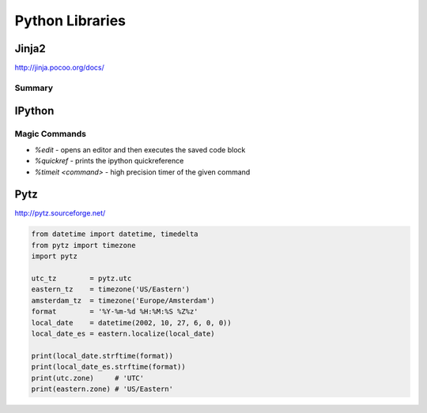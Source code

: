 ================================================================================
Python Libraries
================================================================================

--------------------------------------------------------------------------------
Jinja2
--------------------------------------------------------------------------------
http://jinja.pocoo.org/docs/

~~~~~~~~~~~~~~~~~~~~~~~~~~~~~~~~~~~~~~~~~~~~~~~~~~~~~~~~~~~~~~~~~~~~~~~~~~~~~~~~
Summary
~~~~~~~~~~~~~~~~~~~~~~~~~~~~~~~~~~~~~~~~~~~~~~~~~~~~~~~~~~~~~~~~~~~~~~~~~~~~~~~~

--------------------------------------------------------------------------------
IPython
--------------------------------------------------------------------------------

~~~~~~~~~~~~~~~~~~~~~~~~~~~~~~~~~~~~~~~~~~~~~~~~~~~~~~~~~~~~~~~~~~~~~~~~~~~~~~~~
Magic Commands
~~~~~~~~~~~~~~~~~~~~~~~~~~~~~~~~~~~~~~~~~~~~~~~~~~~~~~~~~~~~~~~~~~~~~~~~~~~~~~~~

* `%edit` - opens an editor and then executes the saved code block
* `%quickref` - prints the ipython quickreference
* `%timeit <command>` - high precision timer of the given command

--------------------------------------------------------------------------------
Pytz
--------------------------------------------------------------------------------

http://pytz.sourceforge.net/

.. code-block::

    from datetime import datetime, timedelta
    from pytz import timezone
    import pytz

    utc_tz        = pytz.utc
    eastern_tz    = timezone('US/Eastern')
    amsterdam_tz  = timezone('Europe/Amsterdam')
    format        = '%Y-%m-%d %H:%M:%S %Z%z'
    local_date    = datetime(2002, 10, 27, 6, 0, 0))
    local_date_es = eastern.localize(local_date)

    print(local_date.strftime(format))
    print(local_date_es.strftime(format))
    print(utc.zone)     # 'UTC'
    print(eastern.zone) # 'US/Eastern'
